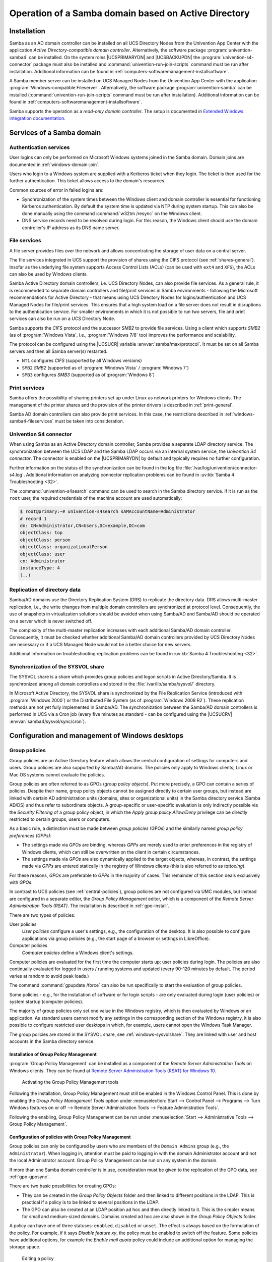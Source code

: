 .. _windows-addomain:

Operation of a Samba domain based on Active Directory
=====================================================

.. _windows-setup4:

Installation
------------

Samba as an AD domain controller can be installed on all UCS Directory Nodes
from the Univention App Center with the application *Active Directory-compatible
domain controller*. Alternatively, the software package
:program:`univention-samba4` can be installed. On the system roles
|UCSPRIMARYDN| and |UCSBACKUPDN| the :program:`univention-s4-connector` package
must also be installed and :command:`univention-run-join-scripts` command must
be run after installation. Additional information can be found in
:ref:`computers-softwaremanagement-installsoftware`.

A Samba member server can be installed on UCS Managed Nodes from the Univention
App Center with the application :program:`Windows-compatible Fileserver`.
Alternatively, the software package :program:`univention-samba` can be installed
(:command:`univention-run-join-scripts` command must be run after installation).
Additional information can be found in
:ref:`computers-softwaremanagement-installsoftware`.

Samba supports the operation as a *read-only domain controller*. The setup is
documented in `Extended Windows integration documentation
<https://docs.software-univention.de/windows-5.0.html>`_.

.. _windows-samba4-services:

Services of a Samba domain
--------------------------

.. _windows-samba4-services-auth:

Authentication services
^^^^^^^^^^^^^^^^^^^^^^^

User logins can only be performed on Microsoft Windows systems joined in the
Samba domain. Domain joins are documented in :ref:`windows-domain-join`.

Users who login to a Windows system are supplied with a Kerberos ticket when
they login. The ticket is then used for the further authentication. This ticket
allows access to the domain's resources.

Common sources of error in failed logins are:

* Synchronization of the system times between the Windows client and domain
  controller is essential for functioning Kerberos authentication. By default
  the system time is updated via NTP during system startup. This can also be
  done manually using the command :command:`w32tm /resync` on the Windows
  client.

* DNS service records need to be resolved during login. For this reason, the
  Windows client should use the domain controller's IP address as its DNS name
  server.

.. _windows-samba4-fileservices:

File services
^^^^^^^^^^^^^

A file server provides files over the network and allows concentrating the
storage of user data on a central server.

The file services integrated in UCS support the provision of shares using the
CIFS protocol (see :ref:`shares-general`). Insofar as the underlying file system
supports Access Control Lists (ACLs) (can be used with ``ext4`` and ``XFS``),
the ACLs can also be used by Windows clients.

Samba Active Directory domain controllers, i.e. UCS Directory Nodes, can also
provide file services. As a general rule, it is recommended to separate domain
controllers and file/print services in Samba environments - following the
Microsoft recommendations for Active Directory - that means using UCS Directory
Nodes for logins/authentication and UCS Managed Nodes for file/print services.
This ensures that a high system load on a file server does not result in
disruptions to the authentication service. For smaller environments in which it
is not possible to run two servers, file and print services can also be run on a
UCS Directory Node.

Samba supports the *CIFS* protocol and the successor *SMB2* to provide file
services. Using a client which supports *SMB2* (as of :program:`Windows Vista`,
i.e., :program:`Windows 7/8` too) improves the performance and scalability.

The protocol can be configured using the |UCSUCR| variable
:envvar:`samba/max/protocol`. It must be set on all Samba servers and then all
Samba server(s) restarted.

* ``NT1`` configures *CIFS* (supported by all Windows versions)

* ``SMB2`` *SMB2* (supported as of :program:`Windows Vista` / :program:`Windows 7`)

* ``SMB3`` configures *SMB3* (supported as of :program:`Windows 8`)

.. _windows-samba4-services-print:

Print services
^^^^^^^^^^^^^^

Samba offers the possibility of sharing printers set up under Linux as network
printers for Windows clients. The management of the printer shares and the
provision of the printer drivers is described in :ref:`print-general`.

Samba AD domain controllers can also provide print services. In this case, the
restrictions described in :ref:`windows-samba4-fileservices` must be taken into
consideration.

.. _windows-s4-connector:

Univention S4 connector
^^^^^^^^^^^^^^^^^^^^^^^

When using Samba as an Active Directory domain controller, Samba provides a
separate LDAP directory service. The synchronization between the UCS LDAP and
the Samba LDAP occurs via an internal system service, the *Univention S4
connector*. The connector is enabled on the |UCSPRIMARYDN| by default and
typically requires no further configuration.

Further information on the status of the synchronization can be found in
the log file
:file:`/var/log/univention/connector-s4.log`. Additional
information on analyzing connector replication problems can be found in
:uv:kb:`Samba 4 Troubleshooting <32>`.

The :command:`univention-s4search` command can be used to
search in the Samba directory service. If it is run as the
``root`` user, the required
credentials of the machine account are used automatically:

.. code-block:: console

   $ root@primary:~# univention-s4search sAMAccountName=Administrator
   # record 1
   dn: CN=Administrator,CN=Users,DC=example,DC=com
   objectClass: top
   objectClass: person
   objectClass: organizationalPerson
   objectClass: user
   cn: Administrator
   instanceType: 4
   (..)


.. _windows-multimaster:

Replication of directory data
^^^^^^^^^^^^^^^^^^^^^^^^^^^^^

Samba/AD domains use the Directory Replication System (DRS) to replicate
the directory data. DRS allows multi-master replication, i.e., the write
changes from multiple domain controllers are synchronized at protocol
level. Consequently, the use of snapshots in virtualization solutions
should be avoided when using Samba/AD and Samba/AD should be operated on
a server which is never switched off.

The complexity of the multi-master replication increases with each
additional Samba/AD domain controller. Consequently, it must be checked
whether additional Samba/AD domain controllers provided by UCS Directory
Nodes are necessary or if a UCS Managed Node would not be a better
choice for new servers.

Additional information on troubleshooting replication problems can be
found in :uv:kb:`Samba 4 Troubleshooting <32>`.

.. _windows-sysvolshare:

Synchronization of the SYSVOL share
^^^^^^^^^^^^^^^^^^^^^^^^^^^^^^^^^^^

The SYSVOL share is a share which provides group policies and logon scripts in
Active Directory/Samba. It is synchronized among all domain controllers and
stored in the :file:`/var/lib/samba/sysvol/` directory.

In Microsoft Active Directory, the SYSVOL share is synchronized by the File
Replication Service (introduced with :program:`Windows 2000`) or the Distributed
File System (as of :program:`Windows 2008 R2`). These replication methods are
not yet fully implemented in Samba/AD. The synchronization between the Samba/AD
domain controllers is performed in UCS via a Cron job (every five minutes as
standard - can be configured using the |UCSUCRV|
:envvar:`samba4/sysvol/sync/cron`).

.. _windows-samba4-desktopmanagement:

Configuration and management of Windows desktops
------------------------------------------------

.. _gruppenrichtlinien:

Group policies
^^^^^^^^^^^^^^

Group policies are an Active Directory feature which allows the central
configuration of settings for computers and users. Group policies are also
supported by Samba/AD domains. The policies only apply to Windows clients; Linux
or Mac OS systems cannot evaluate the policies.

Group policies are often referred to as GPOs (*group policy objects*). Put more
precisely, a GPO can contain a series of policies. Despite their name, group
policy objects cannot be assigned directly to certain user groups, but instead
are linked with certain AD administration units (domains, sites or
organizational units) in the Samba directory service (Samba AD/DS) and thus
refer to subordinate objects. A group-specific or user-specific evaluation is
only indirectly possible via the *Security Filtering* of a group policy object,
in which the *Apply group policy Allow/Deny* privilege can be directly
restricted to certain groups, users or computers.

As a basic rule, a distinction must be made between *group policies* (GPOs) and
the similarly named *group policy preferences (GPPs)*:

* The settings made via *GPOs* are binding, whereas *GPPs* are merely used to
  enter preferences in the registry of Windows clients, which can still be
  overwritten on the client in certain circumstances.

* The settings made via *GPOs* are also dynamically applied to the target
  objects, whereas, in contrast, the settings made via *GPPs* are entered
  statically in the registry of Windows clients (this is also referred to as
  *tattooing*).

For these reasons, *GPOs* are preferable to *GPPs* in the majority of cases.
This remainder of this section deals exclusively with *GPOs*.

In contrast to UCS policies (see :ref:`central-policies`), group policies are
not configured via UMC modules, but instead are configured in a separate editor,
the *Group Policy Management* editor, which is a component of the *Remote Server
Administration Tools (RSAT)*. The installation is described in
:ref:`gpo-install`.

There are two types of policies:

User policies
   *User policies* configure a user's settings, e.g., the configuration of the
   desktop. It is also possible to configure applications via group policies
   (e.g., the start page of a browser or settings in LibreOffice).

Computer policies
   *Computer policies* define a Windows client's settings.

Computer policies are evaluated for the first time the computer starts
up; user policies during login. The policies are also continually
evaluated for logged in users / running systems and updated (every
90-120 minutes by default. The period varies at random to avoid peak
loads.)

The command :command:`gpupdate /force` can also be run
specifically to start the evaluation of group policies.

Some policies - e.g., for the installation of software or for login
scripts - are only evaluated during login (user policies) or system
startup (computer policies).

The majority of group policies only set one value in the Windows
registry, which is then evaluated by Windows or an application. As
standard users cannot modify any settings in the corresponding section
of the Windows registry, it is also possible to configure restricted
user desktops in which, for example, users cannot open the Windows Task
Manager.

The group policies are stored in the SYSVOL share, see :ref:`windows-sysvolshare`. They are linked with user
and host accounts in the Samba directory service.

.. _gpo-install:

Installation of Group Policy Management
'''''''''''''''''''''''''''''''''''''''

:program:`Group Policy Management` can be installed as a component of the
*Remote Server Administration Tools* on Windows clients. They can be found at
`Remote Server Administration Tools (RSAT) for Windows 10
<https://www.microsoft.com/en-us/download/details.aspx?id=45520>`_.

.. _windows-gpo-activate:

.. figure:: /images/gpo-activate.*
   :alt: Activating the Group Policy Management tools

   Activating the Group Policy Management tools

Following the installation, Group Policy Management must still be enabled in the
Windows Control Panel. This is done by enabling the *Group Policy Management
Tools* option under :menuselection:`Start --> Control Panel --> Programs -->
Turn Windows features on or off --> Remote Server Administration Tools -->
Feature Administration Tools`.

Following the enabling, Group Policy Management can be run under
:menuselection:`Start --> Administrative Tools --> Group Policy Management`.

.. _gpo-config:

Configuration of policies with Group Policy Management
''''''''''''''''''''''''''''''''''''''''''''''''''''''

Group policies can only be configured by users who are members of the ``Domain
Admins`` group (e.g., the ``Administrator``). When logging in, attention must be
paid to logging in with the domain Administrator account and not the local
Administrator account. Group Policy Management can be run on any system in the
domain.

If more than one Samba domain controller is in use, consideration must be given
to the replication of the GPO data, see :ref:`gpo-gposync`.

There are two basic possibilities for creating GPOs:

* They can be created in the *Group Policy Objects* folder and then linked to
  different positions in the LDAP. This is practical if a policy is to be linked
  to several positions in the LDAP.

* The GPO can also be created at an LDAP position ad hoc and then directly
  linked to it. This is the simpler means for small and medium-sized domains.
  Domains created ad hoc are also shown in the *Group Policy Objects* folder.

A policy can have one of three statuses: ``enabled``, ``disabled`` or ``unset``.
The effect is always based on the formulation of the policy. For example, if it
says *Disable feature xy*, the policy must be enabled to switch off the feature.
Some policies have additional options, for example the *Enable mail quota*
policy could include an additional option for managing the storage space.

.. _windows-gpo-edit:

.. figure:: /images/gpo-edit-policy.*
   :alt: Editing a policy

   Editing a policy

Two standard policy objects are predefined:

Default Domain Policy
   The *Default Domain Policy* object can be used to configure global policies
   for all users and computers within the same domain.

Default Domain Controllers Policy
   The *Default Domain Controllers Policy* object has no use in a Samba domain
   (in a Microsoft AD domain the policies for Microsoft domain controllers would
   be performed via this object). The configuration of the Samba domain
   controllers in UCS is largely performed via |UCSUCR|.

AD domains can be structured in sites. All the sites are listed in the
main menu of *Global Policy Management*. There is also a list of the
domains there. The current Samba versions do not support forest domains,
so there is only ever one domain displayed here.

One domain can be structured in different organizational units (OUs).
This can, for example, be used to store the employees from accounting
and the users in the administration department in different LDAP
positions.

Group policies can mutually overlap. In this case, the inheritance principle
applies, e.g., the superordinate policies overwrite the subordinate ones. The
applicable policies for a user can be displayed on the Windows client either
with the modeling wizard in *Group Policy Management* or by entering the command
:command:`gpresult /user USERNAME /v` in the Windows command line.

.. _windows-gpo-user:

.. figure:: /images/gpo-gpresult.*
   :alt: Evaluating the GPO for the user ``user01``

   Evaluating the GPO for the user ``user01``

The policies are evaluated in the following order:

* By default *Default Domain Policy* settings apply for all the users and
  computers within the domain.

* Policies linked to an OU overwrite policies from the default domain policy.
  If the OUs are nested further, in the case of conflict, the "most subordinate"
  policies in each case, in other words the one most closely linked to the
  target object, apply. The following evaluation order applies:

  * Assignment of a policy to an Active Directory site

  * Settings of the default domain policy

  * Assignment of a policy to an organizational unit (OU) (in turn, each
    subordinate OU overrules policies from superordinate OUs).

Example: A company blocks access to the :program:`Windows Task Manager` in general.
This is done by enabling the :guilabel:`Remove Task Manager`
policy in the *Default Domain Policy* object.
However, the Task Manager should still be available to some staff with
the requisite technical expertise. These users are saved in the
*IT staff* OU. An additional group policy object
is now created in which the :guilabel:`Remove Task Manager`
policy is set to *disabled*. The new GPO is linked
with the *IT staff* OU.

.. _gpo-gposync:

Configuration of group policies in environments with more than one Samba domain controller
''''''''''''''''''''''''''''''''''''''''''''''''''''''''''''''''''''''''''''''''''''''''''

A group policy is technically composed of two parts: On the one hand there is a
directory in the domain controllers' file system which contains the actual
policy files which are to be implemented on the Window system (saved in the
SYSVOL share (see :ref:`windows-sysvolshare`)). On the other hand there is an
object with the same name in the LDAP tree of the Samba directory service (Samba
AD/DS), which is usually saved below an LDAP container named *Group Policy
Objects*.

Although the LDAP replication between the domain controllers is performed in
just a few seconds, the files in the SYSVOL share are only replicated every five
minutes in the default setting. It must be noted that the application of newly
configured group policies in this period may fail if a client happens to consult
a domain controller which has not yet replicated the current files.

.. _gpo-adm:

Administrative templates (ADMX/ADM)
'''''''''''''''''''''''''''''''''''

The policies displayed in *Group Policy Management* can be expanded with
so-called *administrative templates*. This type of template defines the name
under which the policy should appear in Group Policy Management and which value
should be set in the Windows registry. Administrative templates are saved in
so-called *ADMX files* (previously *ADM files*), see `Group Policy ADMX Syntax
Reference Guide
<https://docs.microsoft.com/en-us/previous-versions/windows/it-pro/windows-server-2008-R2-and-2008/cc753471(v=ws.10)?redirectedfrom=MSDN>`_.

Among other things, ADMX files offer the advantage that they can be provided
centrally across several domain controllers so that Group Policy Management on
all Windows clients displays the same configuration possibilities, see `How to
Implement the Central Store for Group Policy Admin Templates, Completely (Hint:
Remove Those .ADM files!)
<https://techcommunity.microsoft.com/t5/core-infrastructure-and-security/how-to-implement-the-central-store-for-group-policy-admin/ba-p/255448>`_.

The following example of an ADM file defines a computer policy in which a
registry key is configured for the (fictitious) Univention RDP client. ADM files
can also be converted to the newer ADMX format using third-party tools. Further
information on the format of ADM files can be found at `Writing Custom ADM
Files for System Policy Editor <https://support.microsoft.com/en-us/kb/225087>`_
and `How to create custom ADM templates
<http://www.frickelsoft.net/blog/downloads/howto_admTemplates.pdf>`_. The
administrative template must have the file suffix :file:`.adm`:

.. code-block::

   CLASS MACHINE
   CATEGORY "Univention"
   POLICY "RDP client"
   KEYNAME "Univention\RDP\StorageRedirect"
   EXPLAIN "If this option it activated, sound output is enabled in the RDP client"
   VALUENAME "Sound redirection"
   VALUEON "Activated"
   VALUEOFF "Deactivated"
   END POLICY
   END CATEGORY


.. _windows-gpo-admin:

.. figure:: /images/gpo-adm-template.*
   :alt: The activated administrative template

   The activated administrative template

The ADM file can then be converted to the ADMX format or imported directly via
Group Policy Management. This is done by following the context menu
:menuselection:`Administrative templates --> Add/Remove Templates` option.
:guilabel:`Add` can be used to import an ADM file. The administrative templates
are also saved in the SYSVOL share and replicated, which allows Group Policy
Management to access them from the Windows clients.

.. _gpo-wmifilter:

Application of policies based on computer properties (WMI filters)
''''''''''''''''''''''''''''''''''''''''''''''''''''''''''''''''''

It is also possible to configure policies based on system properties. These
properties are provided via the Windows Management Instrumentation interface.
The mechanism which builds on this is known as *WMI filtering*. This makes it
possible, for example, to apply a policy only to PCs with a 64-bit processor
architecture or with at least 8 GB of RAM. If a system property changes (e.g.,
if more memory is installed), the respective filter is automatically
re-evaluated by the client.

The WMI filters are displayed in the domain structure in the *WMI Filters*
container. :guilabel:`New` can be used to define an additional filter. The
filter rules are defined under *Queries*. The rules are defined in a syntax
similar to SQL. Examples rules can be found in `WMI filtering using GPMC
<https://www.microsoft.com/en-US/download/details.aspx?id=53314>`_ and `Filtern
von Gruppenrichtlinien anhand von Benutzergruppen, WMI und
Zielgruppenadressierung (German)
<https://www.gruppenrichtlinien.de/artikel/filtern-von-gruppenrichtlinien-anhand-von-benutzergruppen-wmi-und-zielgruppenadressierung/>`_.

.. _netlogon-freigabe-samba4:

Logon scripts / NETLOGON share
^^^^^^^^^^^^^^^^^^^^^^^^^^^^^^

The NETLOGON share serves the purpose of providing logon scripts in Windows
domains. The logon scripts are executed following after the user login and allow
the adaptation of the user's working environment. Scripts have to be saved in a
format which can be executed by Windows, such as :file:`bat`.

The logon scripts are stored in
:samp:`/var/lib/samba/sysvol/{Domainname}/scripts/` and provided under the share
name *NETLOGON*. The file name of the script must be given relative to that
directory.

The NETLOGON share is replicated within the scope of the SYSVOL replication.

The logon script can be assigned for each user, see :ref:`users-management`.

.. _windows-serverhome-samba4:

Configuration of the file server for the home directory
^^^^^^^^^^^^^^^^^^^^^^^^^^^^^^^^^^^^^^^^^^^^^^^^^^^^^^^

The home directory can be defined user-specifically in the UMC module
:guilabel:`Users`, see :ref:`users-management`. This is performed with the
setting *`Windows home path*, e.g., :literal:`\\\\ucs-file-server\smith`.

The multi edit mode of UMC modules can be used to assign the home directory to
multiple users at one time, see :ref:`central-user-interface-edit`.

.. _windows-roamingprofiles-samba4:

Roaming profiles
^^^^^^^^^^^^^^^^

Samba supports roaming profiles, i.e., user settings are saved on a
central server. This directory is also used for storing the files which
the user saves in the *My Documents* folder.
Initially, these files are stored locally on the Windows computer and
then synchronized onto the Samba server when the user logs off.

No roaming profiles are used by default in Samba/AD.

Roaming profiles can be configured via a group policy found under
:menuselection:`Computer configuration --> Policies --> Administrative templates
--> System --> User profiles --> Set roaming profile path for all users logging
onto this computer`. If this is set to the UNC path
:file:`%LOGONSERVER%\\%USERNAME%\\windows-profiles\\default` the profile data will
get written to the directories :samp:`windows-profiles\\default.V{?}` in the home
directory of the user located on the currently chosen logon server.

Alternatively the profile path can be defined for individual user accounts. This
is possible in the UMC module :guilabel:`Users` under the *Account* tab by
filling the field *Windows profile directory*. The corresponding UDM property is
called ``profilepath``. In the OpenLDAP backend this is stored in the LDAP
attribute ``sambaProfilePath``.

If the profile path is changed, then a new profile directory will be
created. The data in the old profile directory will be kept. These data
can be manually copied or moved to the new profile directory. Finally,
the old profile directory can be deleted.

.. note::

   As standard, the ``Administrator`` accesses shares with ``root`` rights. If
   as a result the profile directory is created with the root user, it should be
   manually assigned to the ``Administrator`` with the command :command:`chown`.
